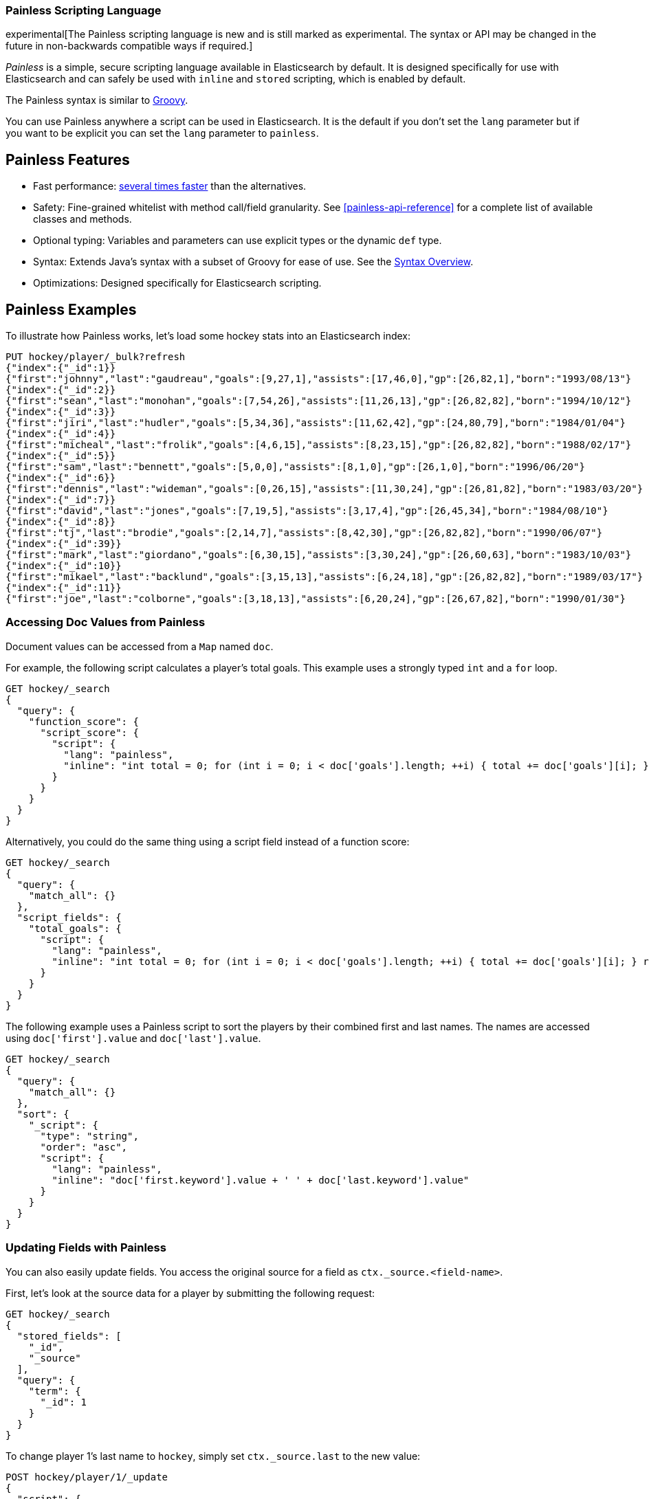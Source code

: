 [[modules-scripting-painless]]
=== Painless Scripting Language

experimental[The Painless scripting language is new and is still marked as experimental. The syntax or API may be changed in the future in non-backwards compatible ways if required.]

_Painless_ is a simple, secure scripting language available in Elasticsearch
by default. It is designed specifically for use with Elasticsearch and can
safely be used with `inline` and `stored` scripting, which is enabled by
default.

The Painless syntax is similar to http://groovy-lang.org/index.html[Groovy].

You can use Painless anywhere a script can be used in Elasticsearch. It is the
default if you don't set the `lang` parameter but if you want to be explicit you
can set the `lang` parameter to `painless`.

[[painless-features]]
[float]
== Painless Features

* Fast performance: https://benchmarks.elastic.co/index.html#search_qps_scripts[several times faster] than the alternatives.

* Safety: Fine-grained whitelist with method call/field granularity. See
<<painless-api-reference>> for a complete list of available classes and methods.

* Optional typing: Variables and parameters can use explicit types or the dynamic `def` type.

* Syntax: Extends Java's syntax with a subset of Groovy for ease of use. See the <<modules-scripting-painless-syntax, Syntax Overview>>.

* Optimizations: Designed specifically for Elasticsearch scripting.

[[painless-examples]]
[float]
== Painless Examples

To illustrate how Painless works, let's load some hockey stats into an Elasticsearch index:

[source,js]
----------------------------------------------------------------
PUT hockey/player/_bulk?refresh
{"index":{"_id":1}}
{"first":"johnny","last":"gaudreau","goals":[9,27,1],"assists":[17,46,0],"gp":[26,82,1],"born":"1993/08/13"}
{"index":{"_id":2}}
{"first":"sean","last":"monohan","goals":[7,54,26],"assists":[11,26,13],"gp":[26,82,82],"born":"1994/10/12"}
{"index":{"_id":3}}
{"first":"jiri","last":"hudler","goals":[5,34,36],"assists":[11,62,42],"gp":[24,80,79],"born":"1984/01/04"}
{"index":{"_id":4}}
{"first":"micheal","last":"frolik","goals":[4,6,15],"assists":[8,23,15],"gp":[26,82,82],"born":"1988/02/17"}
{"index":{"_id":5}}
{"first":"sam","last":"bennett","goals":[5,0,0],"assists":[8,1,0],"gp":[26,1,0],"born":"1996/06/20"}
{"index":{"_id":6}}
{"first":"dennis","last":"wideman","goals":[0,26,15],"assists":[11,30,24],"gp":[26,81,82],"born":"1983/03/20"}
{"index":{"_id":7}}
{"first":"david","last":"jones","goals":[7,19,5],"assists":[3,17,4],"gp":[26,45,34],"born":"1984/08/10"}
{"index":{"_id":8}}
{"first":"tj","last":"brodie","goals":[2,14,7],"assists":[8,42,30],"gp":[26,82,82],"born":"1990/06/07"}
{"index":{"_id":39}}
{"first":"mark","last":"giordano","goals":[6,30,15],"assists":[3,30,24],"gp":[26,60,63],"born":"1983/10/03"}
{"index":{"_id":10}}
{"first":"mikael","last":"backlund","goals":[3,15,13],"assists":[6,24,18],"gp":[26,82,82],"born":"1989/03/17"}
{"index":{"_id":11}}
{"first":"joe","last":"colborne","goals":[3,18,13],"assists":[6,20,24],"gp":[26,67,82],"born":"1990/01/30"}
----------------------------------------------------------------
// CONSOLE
// TESTSETUP

[float]
=== Accessing Doc Values from Painless

Document values can be accessed from a `Map` named `doc`.

For example, the following script calculates a player's total goals. This example uses a strongly typed `int` and a `for` loop.

[source,js]
----------------------------------------------------------------
GET hockey/_search
{
  "query": {
    "function_score": {
      "script_score": {
        "script": {
          "lang": "painless",
          "inline": "int total = 0; for (int i = 0; i < doc['goals'].length; ++i) { total += doc['goals'][i]; } return total;"
        }
      }
    }
  }
}
----------------------------------------------------------------
// CONSOLE

Alternatively, you could do the same thing using a script field instead of a function score:

[source,js]
----------------------------------------------------------------
GET hockey/_search
{
  "query": {
    "match_all": {}
  },
  "script_fields": {
    "total_goals": {
      "script": {
        "lang": "painless",
        "inline": "int total = 0; for (int i = 0; i < doc['goals'].length; ++i) { total += doc['goals'][i]; } return total;"
      }
    }
  }
}
----------------------------------------------------------------
// CONSOLE

The following example uses a Painless script to sort the players by their combined first and last names. The names are accessed using
`doc['first'].value` and `doc['last'].value`.

[source,js]
----------------------------------------------------------------
GET hockey/_search
{
  "query": {
    "match_all": {}
  },
  "sort": {
    "_script": {
      "type": "string",
      "order": "asc",
      "script": {
        "lang": "painless",
        "inline": "doc['first.keyword'].value + ' ' + doc['last.keyword'].value"
      }
    }
  }
}
----------------------------------------------------------------
// CONSOLE

[float]
=== Updating Fields with Painless

You can also easily update fields. You access the original source for a field as `ctx._source.<field-name>`.

First, let's look at the source data for a player by submitting the following request:

[source,js]
----------------------------------------------------------------
GET hockey/_search
{
  "stored_fields": [
    "_id",
    "_source"
  ],
  "query": {
    "term": {
      "_id": 1
    }
  }
}
----------------------------------------------------------------
// CONSOLE

To change player 1's last name to `hockey`, simply set `ctx._source.last` to the new value:

[source,js]
----------------------------------------------------------------
POST hockey/player/1/_update
{
  "script": {
    "lang": "painless",
    "inline": "ctx._source.last = params.last",
    "params": {
      "last": "hockey"
    }
  }
}
----------------------------------------------------------------
// CONSOLE

You can also add fields to a document. For example, this script adds a new field that contains
the player's nickname,  _hockey_.

[source,js]
----------------------------------------------------------------
POST hockey/player/1/_update
{
  "script": {
    "lang": "painless",
    "inline": "ctx._source.last = params.last; ctx._source.nick = params.nick",
    "params": {
      "last": "gaudreau",
      "nick": "hockey"
    }
  }
}
----------------------------------------------------------------
// CONSOLE

[float]
[[modules-scripting-painless-dates]]
=== Dates

Date fields are exposed as
<<painless-api-reference-org-joda-time-ReadableDateTime, `ReadableDateTime`>>s
so they support methods like
<<painless-api-reference-org-joda-time-ReadableDateTime-getYear-0, `getYear`>>,
and
<<painless-api-reference-org-joda-time-ReadableDateTime-getDayOfWeek-0, `getDayOfWeek`>>.
To get milliseconds since epoch call
<<painless-api-reference-org-joda-time-ReadableInstant-getMillis-0, `getMillis`>>.
For example, the following returns every hockey player's birth year:

[source,js]
----------------------------------------------------------------
GET hockey/_search
{
  "script_fields": {
    "birth_year": {
      "script": {
        "inline": "doc.born.value.year"
      }
    }
  }
}
----------------------------------------------------------------
// CONSOLE

[float]
[[modules-scripting-painless-regex]]
=== Regular expressions

NOTE: Regexes are disabled by default because they circumvent Painless's
protection against long running and memory hungry scripts. To make matters
worse even innocuous looking regexes can have staggering performance and stack
depth behavior. They remain an amazing powerful tool but are too scary to enable
by default. To enable them yourself set `script.painless.regex.enabled: true` in
`elasticsearch.yml`. We'd like very much to have a safe alternative
implementation that can be enabled by default so check this space for later
developments!

Painless's native support for regular expressions has syntax constructs:

* `/pattern/`: Pattern literals create patterns. This is the only way to create
a pattern in painless. The pattern inside the ++/++'s are just
http://docs.oracle.com/javase/8/docs/api/java/util/regex/Pattern.html[Java regular expressions].
See <<modules-scripting-painless-regex-flags>> for more.
* `=~`: The find operator return a `boolean`, `true` if a subsequence of the
text matches, `false` otherwise.
* `==~`: The match operator returns a `boolean`, `true` if the text matches,
`false` if it doesn't.

Using the find operator (`=~`) you can update all hockey players with "b" in
their last name:

[source,js]
----------------------------------------------------------------
POST hockey/player/_update_by_query
{
  "script": {
    "lang": "painless",
    "inline": "if (ctx._source.last =~ /b/) {ctx._source.last += \"matched\"} else {ctx.op = 'noop'}"
  }
}
----------------------------------------------------------------
// CONSOLE

Using the match operator (`==~`) you can update all the hockey players who's
names start with a consonant and end with a vowel:

[source,js]
----------------------------------------------------------------
POST hockey/player/_update_by_query
{
  "script": {
    "lang": "painless",
    "inline": "if (ctx._source.last ==~ /[^aeiou].*[aeiou]/) {ctx._source.last += \"matched\"} else {ctx.op = 'noop'}"
  }
}
----------------------------------------------------------------
// CONSOLE

You can use the `Pattern.matcher` directly to get a `Matcher` instance and
remove all of the vowels in all of their last names:

[source,js]
----------------------------------------------------------------
POST hockey/player/_update_by_query
{
  "script": {
    "lang": "painless",
    "inline": "ctx._source.last = /[aeiou]/.matcher(ctx._source.last).replaceAll('')"
  }
}
----------------------------------------------------------------
// CONSOLE

`Matcher.replaceAll` is just a call to Java's `Matcher`'s
http://docs.oracle.com/javase/8/docs/api/java/util/regex/Matcher.html#replaceAll-java.lang.String-[replaceAll]
method so it supports `$1` and `\1` for replacements:

[source,js]
----------------------------------------------------------------
POST hockey/player/_update_by_query
{
  "script": {
    "lang": "painless",
    "inline": "ctx._source.last = /n([aeiou])/.matcher(ctx._source.last).replaceAll('$1')"
  }
}
----------------------------------------------------------------
// CONSOLE

If you need more control over replacements you can call `replaceAll` on a
`CharSequence` with a `Function<Matcher, String>` that builds the replacement.
This does not support `$1` or `\1` to access replacements because you already
have a reference to the matcher and can get them with `m.group(1)`.

IMPORTANT: Calling `Matcher.find` inside of the function that builds the
replacement is rude and will likely break the replacement process.

This will make all of the vowels in the hockey player's last names upper case:

[source,js]
----------------------------------------------------------------
POST hockey/player/_update_by_query
{
  "script": {
    "lang": "painless",
    "inline": "ctx._source.last = ctx._source.last.replaceAll(/[aeiou]/, m -> m.group().toUpperCase(Locale.ROOT))"
  }
}
----------------------------------------------------------------
// CONSOLE

Or you can use the `CharSequence.replaceFirst` to make the first vowel in their
last names upper case:

[source,js]
----------------------------------------------------------------
POST hockey/player/_update_by_query
{
  "script": {
    "lang": "painless",
    "inline": "ctx._source.last = ctx._source.last.replaceFirst(/[aeiou]/, m -> m.group().toUpperCase(Locale.ROOT))"
  }
}
----------------------------------------------------------------
// CONSOLE


Note: all of the `_update_by_query` examples above could really do with a
`query` to limit the data that they pull back. While you *could* use a
<<query-dsl-script-query>> it wouldn't be as efficient as using any other query
because script queries aren't able to use the inverted index to limit the
documents that they have to check.

[float]
[[modules-scripting-painless-dispatch]]
=== How painless dispatches functions

Painless uses receiver, name, and https://en.wikipedia.org/wiki/Arity[arity]
for method dispatch. For example, `s.foo(a, b)` is resolved by first getting
the class of `s` and then looking up the method `foo` with two parameters. This
is different from Groovy which uses the
https://en.wikipedia.org/wiki/Multiple_dispatch[runtime types] of the
parameters and Java which uses the compile time types of the parameters.

The consequence of this that Painless doesn't support overloaded methods like
Java, leading to some trouble when it whitelists classes from the Java
standard library. For example, in Java and Groovy, `Matcher` has two methods:
`group(int)` and `group(String)`. Painless can't whitelist both of them methods
because they have the same name and the same number of parameters. So instead it
has <<painless-api-reference-Matcher-group-1, `group(int)`>> and
<<painless-api-reference-Matcher-namedGroup-1, `namedGroup(String)`>>.

We have a few justifications for this different way of dispatching methods:

1. It makes operating on `def` types simpler and, presumably, faster. Using
receiver, name, and arity means when Painless sees a call on a `def` object it
can dispatch the appropriate method without having to do expensive comparisons
of the types of the parameters. The same is true for invocations with `def`
typed parameters.
2. It keeps things consistent. It would be genuinely weird for Painless to
behave like Groovy if any `def` typed parameters were involved and Java
otherwise. It'd be slow for it to behave like Groovy all the time.
3. It keeps Painless maintainable. Adding the Java or Groovy like method
dispatch *feels* like it'd add a ton of complexity which'd make maintenance and
other improvements much more difficult.

